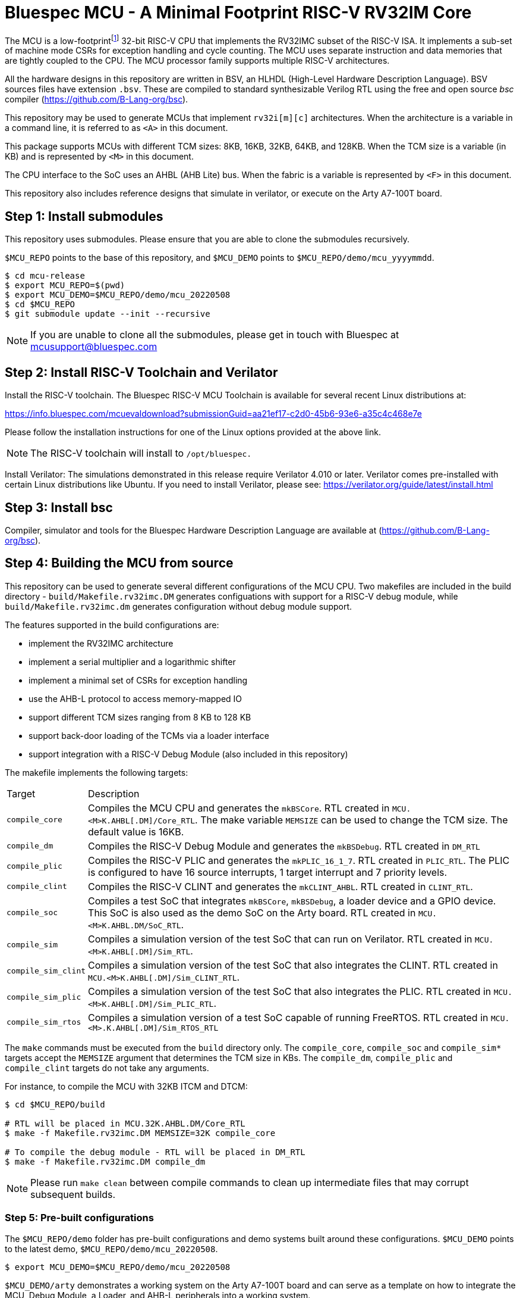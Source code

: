 = Bluespec MCU - A Minimal Footprint RISC-V RV32IM Core
:icons: font
:data-uri:

The MCU is a low-footprint{empty}footnote:[Sub-2000 LUT base implementation] 32-bit RISC-V CPU that implements the RV32IMC subset of the RISC-V ISA.
It implements a sub-set of machine mode CSRs for exception handling and cycle counting.
The MCU uses separate instruction and data memories that are tightly coupled to the CPU. 
The MCU processor family supports multiple RISC-V architectures.

All the hardware designs in this repository are written in BSV, an HLHDL (High-Level Hardware Description Language).
BSV sources files have extension `.bsv`.
These are compiled to standard synthesizable Verilog RTL using the free and open source _bsc_ compiler
(https://github.com/B-Lang-org/bsc[]).

This repository may be used to generate MCUs that implement `rv32i[m][c]` architectures. 
When the architecture is a variable in a command line, it is referred to as `<A>` in this document.

This package supports MCUs with different TCM sizes: 8KB, 16KB, 32KB, 64KB, and 128KB.
When the TCM size is a variable (in KB) and is represented by `<M>` in this document. 

The CPU interface to the SoC uses an AHBL (AHB Lite) bus.
When the fabric is a variable is represented by `<F>` in this document.

This repository also includes reference designs that simulate in verilator, or execute on the Arty A7-100T board.

== Step {counter:installSteps}: Install submodules
This repository uses submodules.
Please ensure that you are able to clone the submodules recursively. 

`$MCU_REPO` points to the base of this repository, and `$MCU_DEMO` points to `$MCU_REPO/demo/mcu_yyyymmdd`.

```
$ cd mcu-release
$ export MCU_REPO=$(pwd)
$ export MCU_DEMO=$MCU_REPO/demo/mcu_20220508
$ cd $MCU_REPO
$ git submodule update --init --recursive
```

NOTE: If you are unable to clone all the submodules, please get in touch with Bluespec at mcusupport@bluespec.com

== Step {counter:installSteps}: Install RISC-V Toolchain and Verilator 
Install the RISC-V toolchain. 
The Bluespec RISC-V MCU Toolchain is available for several recent Linux distributions at:

https://info.bluespec.com/mcuevaldownload?submissionGuid=aa21ef17-c2d0-45b6-93e6-a35c4c468e7e

Please follow the installation instructions for one of the Linux options provided at the above link.

NOTE: The RISC-V toolchain will install to `/opt/bluespec.`

Install Verilator:
The simulations demonstrated in this release require Verilator 4.010 or later. Verilator comes pre-installed with certain Linux distributions like Ubuntu.
If you need to install Verilator, please see: https://verilator.org/guide/latest/install.html

== Step {counter:installSteps}: Install bsc
Compiler, simulator and tools for the Bluespec Hardware Description Language are available at (https://github.com/B-Lang-org/bsc[]). 

== Step {counter:installSteps}: Building the MCU from source

This repository can be used to generate several different
configurations of the MCU CPU.  Two makefiles are included in the
build directory - `build/Makefile.rv32imc.DM` generates
configuations with support for a RISC-V debug module, while
`build/Makefile.rv32imc.dm` generates configuration without debug
module support.

The features supported in the build configurations are:

* implement the RV32IMC architecture
* implement a serial multiplier and a logarithmic shifter
* implement a minimal set of CSRs for exception handling
* use the AHB-L protocol to access memory-mapped IO
* support different TCM sizes ranging from 8 KB to 128 KB
* support back-door loading of the TCMs via a loader interface
* support integration with a RISC-V Debug Module (also included in this repository)

The makefile implements the following targets:

[cols="15,~"]
|===
| Target             | Description
| `compile_core`     | Compiles the MCU CPU and generates the
`mkBSCore`. RTL created in `MCU.<M>K.AHBL[.DM]/Core_RTL`. The make variable `MEMSIZE` can be used to change the TCM size. The default value is 16KB.
| `compile_dm`       | Compiles the RISC-V Debug Module and generates the `mkBSDebug`. RTL created in `DM_RTL`
| `compile_plic`     | Compiles the RISC-V PLIC and generates the `mkPLIC_16_1_7`. RTL created in `PLIC_RTL`. The PLIC is configured to have 16 source interrupts, 1 target interrupt and 7 priority levels.
| `compile_clint`    | Compiles the RISC-V CLINT and generates the `mkCLINT_AHBL`. RTL created in `CLINT_RTL`.
| `compile_soc`      | Compiles a test SoC that integrates `mkBSCore`, `mkBSDebug`, a loader device and a GPIO device. This SoC is also used as the demo SoC on the Arty board. RTL created in `MCU.<M>K.AHBL.DM/SoC_RTL`.
| `compile_sim`      | Compiles a simulation version of the test SoC that can run on Verilator. RTL created in `MCU.<M>K.AHBL[.DM]/Sim_RTL`.
| `compile_sim_clint`| Compiles a simulation version of the test SoC that also integrates the CLINT. RTL created in `MCU.<M>K.AHBL[.DM]/Sim_CLINT_RTL`.
| `compile_sim_plic` | Compiles a simulation version of the test SoC that also integrates the PLIC. RTL created in `MCU.<M>K.AHBL[.DM]/Sim_PLIC_RTL`.
| `compile_sim_rtos` | Compiles a simulation version of a test SoC capable of running FreeRTOS. RTL created in `MCU.<M>.K.AHBL[.DM]/Sim_RTOS_RTL`
|===

The `make` commands must be executed from the `build` directory only.
The `compile_core`, `compile_soc` and `compile_sim*` targets accept the `MEMSIZE` argument that determines the TCM size in KBs. 
The `compile_dm`, `compile_plic` and `compile_clint` targets do not take any arguments.

For instance, to compile the MCU with 32KB ITCM and DTCM:

```
$ cd $MCU_REPO/build

# RTL will be placed in MCU.32K.AHBL.DM/Core_RTL
$ make -f Makefile.rv32imc.DM MEMSIZE=32K compile_core

# To compile the debug module - RTL will be placed in DM_RTL
$ make -f Makefile.rv32imc.DM compile_dm
```

NOTE: Please run `make clean` between compile commands to clean up intermediate files that may corrupt subsequent builds.

=== Step {counter:installSteps}: Pre-built configurations

The `$MCU_REPO/demo` folder has pre-built configurations and demo systems built around these configurations.
`$MCU_DEMO` points to the latest demo, `$MCU_REPO/demo/mcu_20220508`.

```
$ export MCU_DEMO=$MCU_REPO/demo/mcu_20220508
```

`$MCU_DEMO/arty` demonstrates a working system on the Arty A7-100T board and can serve as a template on how to integrate the MCU, Debug Module, a Loader, and AHB-L peripherals into a working system.

An annotated block diagram is available in `$MCU_REPO/docs/MCU_Sys_Integration.pdf`

Please refer to $MCU_DEMO/README.html for further details about the demo and its features.

=== Step {counter:installSteps}: FreeRTOS Demonstration

The `$MCU_REPO/demo/questa-rtos` folder demonstrates a MCU based system
running FreeRTOS using the Questa simulator. The TCM memory size is
fixed to 1024KB to fit the FreeRTOS binary and has been generated
using the following build command:

```
$ cd $MCU_REPO/build
$ make -f Makefile.rv32imc.dm compile_sim_rtos MEMSIZE=1024K SoC=rtos-soc
```

To run the demo please follow the steps in
`$MCU_REPO/demo/questa-rtos/README.adoc`

=== Directory Structure

```
$MCU_REPO
|
 `--- CLINT          # CLINT source
|
 `--- PLIC           # PLIC source
|
 `--- Debug_Module   # Debug module source
|
 `--- MCU_Core       # MCU source
|     |
|      `--- Core
|     |
|      `--- CPU
|     |
|      `--- ISA
|     |
|      `--- RegFiles 
|     |
|      `--- Sys
|     |
|      `--- BSV_Additional_Libs
|
 `--- Tiny_TCM       # TCM-based memory source
|
 `--- demo           # System demos
|
 `--- build          # Compile BSV and genererate RTL
|
 `--- docs           # Documentation

```
